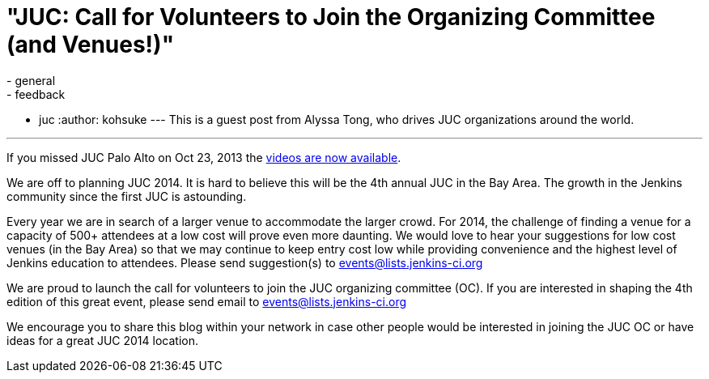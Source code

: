 = "JUC: Call for Volunteers to Join the Organizing Committee (and Venues!)"
:nodeid: 447
:created: 1384963200
:tags:
  - general
  - feedback
  - juc
:author: kohsuke
---
This is a guest post from Alyssa Tong, who drives JUC organizations around the world.

'''

If you missed JUC Palo Alto on Oct 23, 2013 the https://www.cloudbees.com/jenkins/juc2013/juc2013-palo-alto-abstracts.cb[videos are now available].

We are off to planning JUC 2014. It is hard to believe this will be the 4th annual JUC in the Bay Area. The growth in the Jenkins community since the first JUC is astounding.

Every year we are in search of a larger venue to accommodate the larger crowd. For 2014, the challenge of finding a venue for a capacity of 500+ attendees at a low cost will prove even more daunting. We would love to hear your suggestions for low cost venues (in the Bay Area) so that we may continue to keep entry cost low while providing convenience and the highest level of Jenkins education to attendees. Please send suggestion(s) to link:mailto:events@lists.jenkins-ci.org[events@lists.jenkins-ci.org]

We are proud to launch the call for volunteers to join the JUC organizing committee (OC). If you are interested in shaping the 4th edition of this great event, please send email to link:mailto:events@lists.jenkins-ci.org[events@lists.jenkins-ci.org]

We encourage you to share this blog within your network in case other people
would be interested in joining the JUC OC or have ideas for a great JUC 2014 location.
